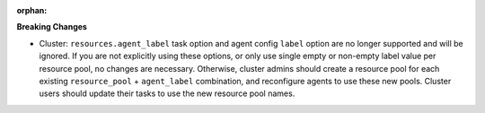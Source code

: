 :orphan:

**Breaking Changes**

-  Cluster: ``resources.agent_label`` task option and agent config ``label`` option are no longer
   supported and will be ignored. If you are not explicitly using these options, or only use single
   empty or non-empty label value per resource pool, no changes are necessary. Otherwise, cluster
   admins should create a resource pool for each existing ``resource_pool`` + ``agent_label``
   combination, and reconfigure agents to use these new pools. Cluster users should update their
   tasks to use the new resource pool names.
